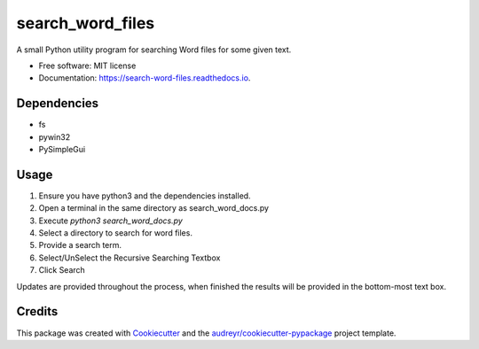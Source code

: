 =================
search_word_files
=================


.. image:: https://img.shields.io/pypi/v/search_word_files.svg
        :target: https://pypi.python.org/pypi/search_word_files

.. image:: https://img.shields.io/travis/William-Lake/search_word_files.svg
        :target: https://travis-ci.org/William-Lake/search_word_files

.. image:: https://readthedocs.org/projects/search-word-files/badge/?version=latest
        :target: https://search-word-files.readthedocs.io/en/latest/?badge=latest
        :alt: Documentation Status




A small Python utility program for searching Word files for some given text.


* Free software: MIT license
* Documentation: https://search-word-files.readthedocs.io.

Dependencies
--------

- fs
- pywin32
- PySimpleGui

Usage
--------

#. Ensure you have python3 and the dependencies installed.
#. Open a terminal in the same directory as search_word_docs.py
#. Execute `python3 search_word_docs.py`
#. Select a directory to search for word files.
#. Provide a search term.
#. Select/UnSelect the Recursive Searching Textbox
#. Click Search

Updates are provided throughout the process, when finished the results will be provided in the bottom-most text box.

Credits
-------

This package was created with Cookiecutter_ and the `audreyr/cookiecutter-pypackage`_ project template.

.. _Cookiecutter: https://github.com/audreyr/cookiecutter
.. _`audreyr/cookiecutter-pypackage`: https://github.com/audreyr/cookiecutter-pypackage
